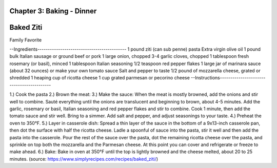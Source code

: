 Chapter 3: Baking - Dinner
========================================================
Baked Ziti
========================================================
Family Favorite

--Ingredients-------------------------------------------
1 pound ziti (can sub penne) pasta
Extra virgin olive oil
1 pound bulk Italian sausage or ground beef or pork
1 large onion, chopped
3-4 garlic cloves, chopped
1 tablespoon fresh rosemary (or basil), minced
1 tablespoon Italian seasoning
1/2 teaspoon red pepper flakes
1 large jar of marinara sauce (about 32 ounces) or make your own tomato sauce
Salt and pepper to taste
1/2 pound of mozzarella cheese, grated or shredded
1 heaping cup of ricotta cheese
1 cup grated parmesan or pecorino cheese
--Instructions------------------------------------------

1.) Cook the pasta
2.) Brown the meat:
3.) Make the sauce: When the meat is mostly browned, add the onions and stir well
to combine. Sauté everything until the onions are translucent and beginning to
brown, about 4-5 minutes.
Add the garlic, rosemary or basil, Italian seasoning and red pepper flakes and
stir to combine. Cook 1 minute, then add the tomato sauce and stir well. Bring
to a simmer. Add salt and pepper, and adjust seasonings to your taste.
4.) Preheat the oven to 350°F.
5.) Layer in casserole dish: Spread a thin layer of the sauce in the bottom of a
9x13-inch casserole pan, then dot the surface with half the ricotta cheese. Ladle
a spoonful of sauce into the pasta, stir it well and then add the pasta into the
casserole.
Pour the rest of the sauce over the pasta, dot the remaining ricotta cheese over
the pasta, and sprinkle on top both the mozzarella and the Parmesan cheese.
At this point you can cover and refrigerate or freeze to make ahead.
6.) Bake: Bake in oven at 350°F until the top is lightly browned and the cheese
melted, about 20 to 25 minutes.
(source: https://www.simplyrecipes.com/recipes/baked_ziti/)
